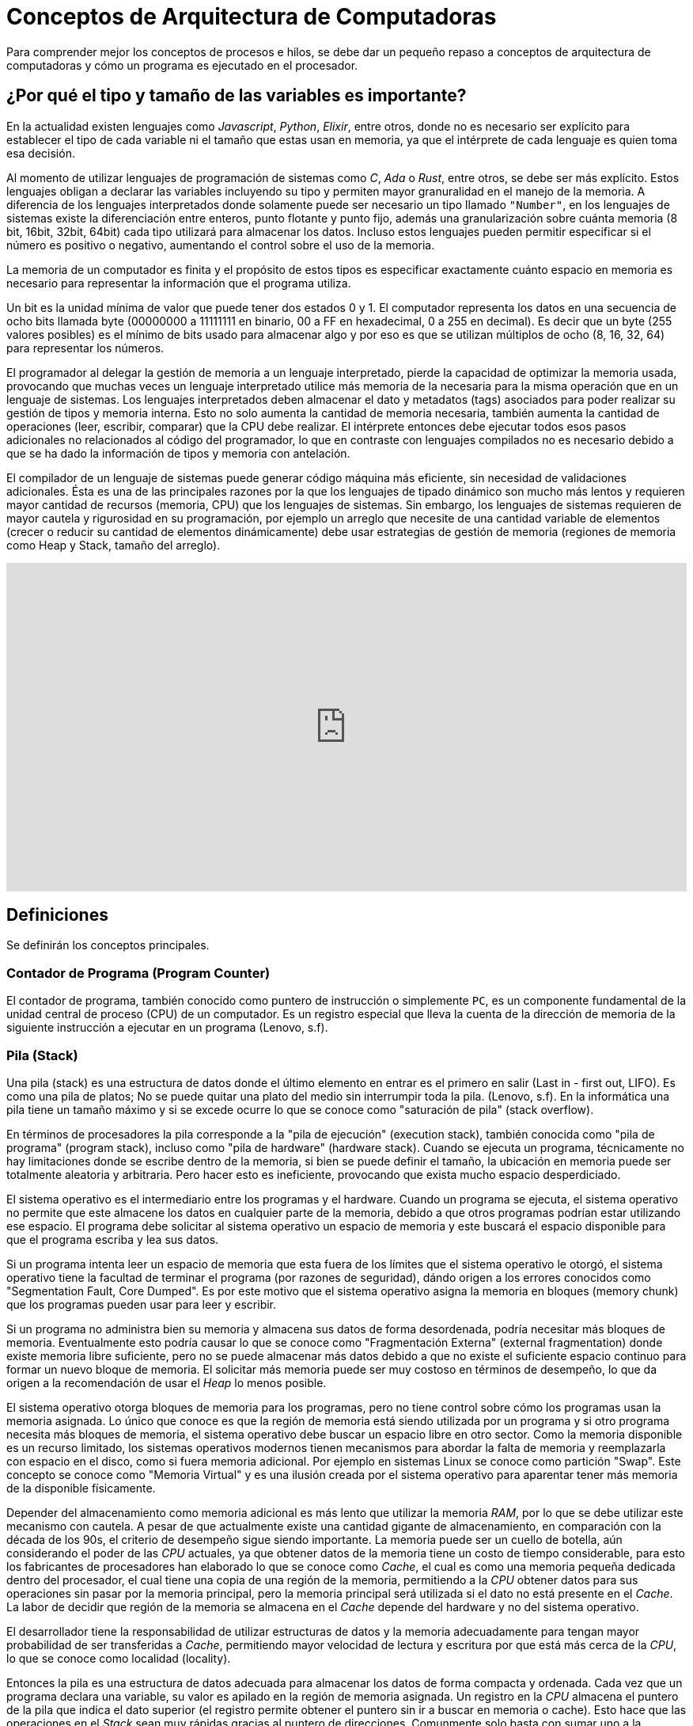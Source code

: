 = Conceptos de Arquitectura de Computadoras

Para comprender mejor los conceptos de procesos e hilos, se debe dar un pequeño
repaso a conceptos de arquitectura de computadoras y cómo un programa es ejecutado
en el procesador.

== ¿Por qué el tipo y tamaño de las variables es importante?

En la actualidad existen lenguajes como _Javascript_, _Python_, _Elixir_, entre otros, donde no es necesario ser explícito
para establecer el tipo de cada variable ni el tamaño que estas usan
en memoria, ya que el intérprete de cada lenguaje es quien toma esa decisión.

Al momento de utilizar lenguajes de programación de sistemas como
_C_, _Ada_ o _Rust_, entre otros, se debe ser más explícito. Estos
lenguajes obligan a declarar las variables incluyendo su tipo y permiten
mayor granuralidad en el manejo de la memoria. A diferencia de los lenguajes interpretados donde solamente puede ser necesario un tipo llamado `"Number"`, en los lenguajes de sistemas existe la diferenciación
entre enteros, punto flotante y punto fijo, además una granularización
sobre cuánta memoria (8 bit, 16bit, 32bit, 64bit) cada tipo utilizará
para almacenar los datos. Incluso estos lenguajes pueden permitir especificar si el número es positivo o negativo, aumentando el control sobre el uso de la memoria.

La memoria de un computador es finita y el propósito de estos tipos
es especificar exactamente cuánto espacio en memoria es necesario
para representar la información que el programa utiliza. 

Un bit es la unidad mínima de valor que puede tener dos estados 0 y 1. El computador representa los datos en una secuencia de ocho bits llamada byte (00000000 a 11111111 en binario, 00 a FF en hexadecimal, 0 a 255 en decimal). Es decir que un byte (255 valores posibles) es el mínimo de bits usado para almacenar algo y por eso es que se utilizan múltiplos de ocho (8, 16, 32, 64) para representar los números.

El programador al delegar la gestión de memoria a un lenguaje interpretado, pierde la capacidad de optimizar la memoria usada, provocando que muchas veces un lenguaje interpretado utilice más memoria de la necesaria para la misma operación que en un lenguaje de sistemas. 
Los lenguajes interpretados deben almacenar el dato y metadatos (tags) asociados para poder realizar su gestión de tipos y memoria interna. Esto no solo aumenta la cantidad de memoria necesaria, también aumenta la cantidad de operaciones (leer, escribir, comparar) que la CPU debe realizar. El intérprete entonces debe ejecutar todos esos pasos adicionales no relacionados al código del programador, lo que en contraste con lenguajes compilados no es necesario debido a que se ha dado la información de tipos y memoria con antelación.

El compilador de un lenguaje de sistemas puede generar código máquina más eficiente, sin necesidad de validaciones adicionales. Ésta es una de las principales razones por la que los lenguajes de tipado dinámico son mucho más lentos y requieren mayor cantidad de recursos (memoria, CPU) que los lenguajes de sistemas. Sin embargo, los lenguajes de sistemas requieren de mayor cautela y rigurosidad en su programación, por ejemplo un arreglo que necesite de una cantidad variable de elementos (crecer o reducir su cantidad de elementos dinámicamente) debe usar estrategias de gestión de memoria (regiones de memoria como Heap y Stack, tamaño del arreglo).

.Importancia del tamaño de variables
++++
<iframe width="100%" height="415" src="https://www.youtube.com/embed/hwyRnHA54lI?si=vnQ1Pq2tyQXWGG6e" title="YouTube video player" frameborder="0" allow="accelerometer; autoplay; clipboard-write; encrypted-media; gyroscope; picture-in-picture; web-share" referrerpolicy="strict-origin-when-cross-origin" allowfullscreen></iframe>
++++

== Definiciones

Se definirán los conceptos principales.

=== Contador de Programa (Program Counter)

El contador de programa, también conocido como puntero de instrucción o simplemente `PC`, es un componente fundamental de la unidad central de proceso (CPU) de un computador. Es un registro especial que lleva la cuenta de la dirección de memoria de la siguiente instrucción a ejecutar en un programa (Lenovo, s.f).

=== Pila (Stack)

Una pila (stack) es una estructura de datos donde el último elemento en entrar es el primero en salir (Last in - first out, LIFO). Es como una pila de platos; No se puede quitar una plato del medio sin interrumpir toda la pila. (Lenovo, s.f). En la informática una pila tiene un tamaño máximo y si se excede ocurre lo que se conoce como "saturación de pila" (stack overflow). 

En términos de procesadores la pila corresponde a la "pila de ejecución" (execution stack), también conocida como "pila de programa" (program stack), incluso como "pila de hardware" (hardware stack). Cuando se ejecuta un programa, técnicamente no hay limitaciones donde se escribe dentro de la memoria, si bien se puede definir el tamaño, la ubicación en memoria puede ser totalmente aleatoria y arbitraria. Pero hacer esto es ineficiente, provocando que exista mucho espacio desperdiciado.

El sistema operativo es el intermediario entre los programas y el hardware. Cuando un programa se ejecuta, el sistema operativo no permite que este almacene los datos en cualquier parte de la memoria, debido a que otros programas podrían estar utilizando ese espacio. El programa debe solicitar al sistema operativo un espacio de memoria y este buscará el espacio disponible para que el programa escriba y lea sus datos.

Si un programa intenta leer un espacio de memoria que esta fuera de los límites que el sistema operativo le otorgó, el sistema operativo tiene la facultad de terminar el programa (por razones de seguridad), dándo origen a los errores conocidos como "Segmentation Fault, Core Dumped". Es por este motivo que el sistema operativo asigna la memoria en bloques (memory chunk) que los programas pueden usar para leer y escribir. 

Si un programa no administra bien su memoria y almacena sus datos de forma desordenada, podría necesitar más bloques de memoria. Eventualmente esto podría causar lo que se conoce como "Fragmentación Externa" (external fragmentation) donde existe memoria libre suficiente, pero no se puede almacenar más datos debido a que no existe el suficiente espacio continuo para formar un nuevo bloque de memoria. El solicitar más memoria puede ser muy costoso en términos de desempeño, lo que da origen a la recomendación de usar el _Heap_ lo menos posible.

El sistema operativo otorga bloques de memoria para los programas, pero no tiene control sobre cómo los programas usan la memoria asignada. Lo único que conoce es que la región de memoria está siendo utilizada por un programa y si otro programa necesita más bloques de memoria, el sistema operativo debe buscar un espacio libre en otro sector. Como la memoria disponible es un recurso limitado, los sistemas operativos modernos tienen mecanismos para abordar la falta de memoria y reemplazarla con espacio en el disco, como si fuera memoria adicional. Por ejemplo en sistemas Linux se conoce como partición "Swap". Este concepto se conoce como "Memoria Virtual" y es una ilusión creada por el sistema operativo para aparentar tener más memoria de la disponible físicamente. 

Depender del almacenamiento como memoria adicional es más lento que utilizar la memoria _RAM_, por lo que se debe utilizar este mecanismo con cautela. A pesar de que actualmente existe una cantidad gigante de almacenamiento, en comparación con la década de los 90s, el criterio de desempeño sigue siendo importante. La memoria puede ser un cuello de botella, aún considerando el poder de las _CPU_ actuales, ya que obtener datos de la memoria tiene un costo de tiempo considerable, para esto los fabricantes de procesadores han elaborado lo que se conoce como _Cache_, el cual es como una memoria pequeña dedicada dentro del procesador, el cual tiene una copia de una región de la memoria, permitiendo a la _CPU_ obtener datos para sus operaciones sin pasar por la memoria principal, pero la memoria principal será utilizada si el dato no está presente en el _Cache_. La labor de decidir que región de la memoria se almacena en el _Cache_ depende del hardware y no del sistema operativo.

El desarrollador tiene la responsabilidad de utilizar estructuras de datos y la memoria adecuadamente para tengan mayor probabilidad de ser transferidas a _Cache_, permitiendo mayor velocidad de lectura y escritura por que está más cerca de la _CPU_, lo que se conoce como localidad (locality).

Entonces la pila es una estructura de datos adecuada para almacenar los datos de forma compacta y ordenada. Cada vez que un programa declara una variable, su valor es apilado en la región de memoria asignada. Un registro en la _CPU_ almacena el puntero de la pila que indica el dato superior (el registro permite obtener el puntero sin ir a buscar en memoria o cache). Esto hace que las operaciones en el _Stack_ sean muy rápidas gracias al puntero de direcciones. Comunmente solo basta con sumar uno a la posición y se tendrá el siguiente espacio de memoria disponible. Esta facilidad y velocidad de uso contratasta con el _Heap_, el cual no es tan rápido ni sencillo de utilizar.

Las limitaciones de la pila (_Stack_) está en que no es muy flexible para crecer o reducir dinámicamente su tamaño, es por esto la importancia de tener una buena gestión de memoria, compactando los datos y especificando sus tipos adecuadamente para que los compiladores organicen los datos de forma eficiente y predecible en el _Stack_. Además el _Stack_ opera en un solo hilo, dando una limitación cuando se intenta compartir memoria entre hilos. Este tipo de limitaciones son solucionadas por el _Heap_.

.Video sobre Stack
++++
<iframe width="100%" height="415" src="https://www.youtube.com/embed/N3o5yHYLviQ?si=w6iHYaAtTPECO3qO" title="YouTube video player" frameborder="0" allow="accelerometer; autoplay; clipboard-write; encrypted-media; gyroscope; picture-in-picture; web-share" referrerpolicy="strict-origin-when-cross-origin" allowfullscreen></iframe>
++++

=== Heap

=== ALU

=== Registros

== El Ciclo de Instrucción

Una instrucción en el procesador tiene un ciclo de obtener, decodificar y ejecutar.

1. El procesador utiliza la posición de puntero almacenada en el `PC` (Program Counter) para leer la siguiente instrucción a procesar desde la memoria.
2. Luego esta instrucción es decodificada. Obteniendo los registros correspondientes.
3. Finalmente se envía a la cadena de ejecución, la cual depende de cada procesador (por ejemplo para arquitecturas https://es.wikipedia.org/wiki/RISC-V[RISC-V] son 5 etapas). Acá es utilizada la _ALU_ para obtener el resultado.
4. El ciclo se repite modificando el `PC` para obtener la siguiente instrucción a procesar. Un procesador puede ejecutar millones de instrucciones por segundo.

.Ciclo de Instrucción, fuente: John Kubiatowicz CS162 Lecture 2, 2020.
image::instruction-cycle.png[]

.Funcionamiento de un Procesador
++++
<iframe width="100%" height="415" src="https://www.youtube.com/embed/-ZTekGoR8uQ?si=9yESp9wBXkL3UODs" title="YouTube video player" frameborder="0" allow="accelerometer; autoplay; clipboard-write; encrypted-media; gyroscope; picture-in-picture; web-share" referrerpolicy="strict-origin-when-cross-origin" allowfullscreen></iframe>
++++